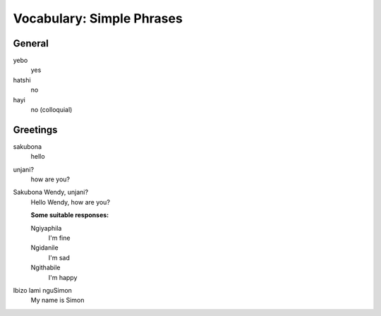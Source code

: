 Vocabulary: Simple Phrases
==========================

General
-------

yebo
   yes
hatshi
   no
hayi
   no (colloquial)

Greetings
---------

sakubona
   hello
unjani?
   how are you?
Sakubona Wendy, unjani?
   Hello Wendy, how are you?

   **Some suitable responses:**

   Ngiyaphila
      I'm fine
   Ngidanile
      I'm sad
   Ngithabile
      I'm happy

Ibizo lami nguSimon
   My name is Simon
